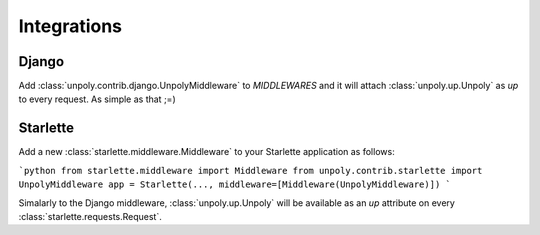 Integrations
============

.. _django:

Django
------

Add :class:`unpoly.contrib.django.UnpolyMiddleware` to `MIDDLEWARES` and it will
attach :class:`unpoly.up.Unpoly` as `up` to every request. As simple as that ;=)

.. _starlette:

Starlette
---------

Add a new :class:`starlette.middleware.Middleware` to your Starlette
application as follows:

```python
from starlette.middleware import Middleware
from unpoly.contrib.starlette import UnpolyMiddleware
app = Starlette(..., middleware=[Middleware(UnpolyMiddleware)])
```

Simalarly to the Django middleware, :class:`unpoly.up.Unpoly` will be available
as an `up` attribute on every :class:`starlette.requests.Request`.
